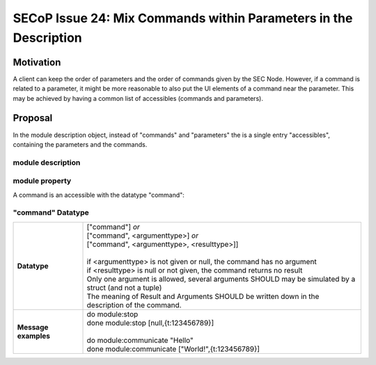SECoP Issue 24: Mix Commands within Parameters in the Description
=================================================================

Motivation
----------

A client can keep the order of parameters and the order of commands given by the SEC Node.
However, if a command is related to a parameter, it might be more reasonable to also
put the UI elements of a command near the parameter. This may be achieved by having
a common list of accessibles (commands and parameters).

Proposal
--------

In the module description object, instead of "commands" and "parameters" the is a
single entry "accessibles", containing the parameters and the commands.

module description
^^^^^^^^^^^^^^^^^^

.. image:: ../images/module_description.png
   :alt: module_description ::= '{' (module_property ( ',' module_property)* )? '}'

module property
^^^^^^^^^^^^^^^

.. image:: ../images/module_property_v2.png
   :alt: module_property ::= property |  ( '"parameters":' '[' (name ',' properties (',' name ',' properties)*)? ']') |  ( '"commands":' '[' (name ',' properties (',' name ',' properties)*)? ']')

A command is an accessible with the datatype "command":

"command" Datatype
^^^^^^^^^^^^^^^^^^

.. list-table::
    :widths: 20 80
    :stub-columns: 1

    * - Datatype
      - | ["command"] *or*
        | ["command", <argumenttype>] *or*
        | ["command", <argumenttype>, <resulttype>]]
        |
        | if <argumenttype> is not given or null, the command has no argument
        | if <resulttype> is null or not given, the command returns no result
        | Only one argument is allowed, several arguments SHOULD may be simulated by a struct (and not a tuple)
        | The meaning of Result and Arguments SHOULD be written down in the description of the command.

    * - Message examples
      - | do module:stop
        | done module:stop [null,{t:123456789}]
        |
        | do module:communicate "Hello"
        | done module:communicate ["World!",{t:123456789}]




